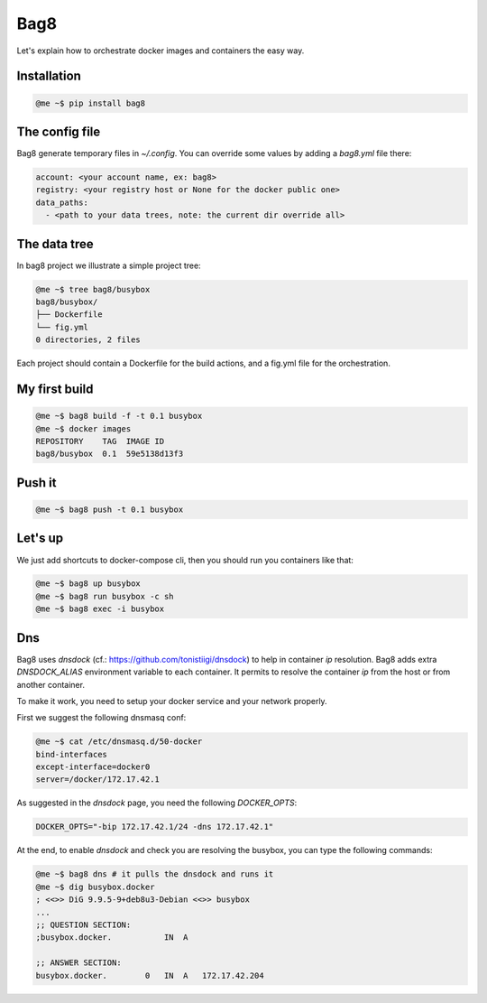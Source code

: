 Bag8
====

Let's explain how to orchestrate docker images and containers the easy way.

Installation
------------

.. code:: console

    @me ~$ pip install bag8

The config file
---------------

Bag8 generate temporary files in `~/.config`. You can override some values
by adding a `bag8.yml` file there:

.. code:: yaml

    account: <your account name, ex: bag8>
    registry: <your registry host or None for the docker public one>
    data_paths:
      - <path to your data trees, note: the current dir override all>

The data tree
-------------

In bag8 project we illustrate a simple project tree:

.. code:: console

    @me ~$ tree bag8/busybox
    bag8/busybox/
    ├── Dockerfile
    └── fig.yml
    0 directories, 2 files

Each project should contain a Dockerfile for the build actions, and a fig.yml
file for the orchestration.

My first build
--------------

.. code:: console

    @me ~$ bag8 build -f -t 0.1 busybox
    @me ~$ docker images
    REPOSITORY    TAG  IMAGE ID
    bag8/busybox  0.1  59e5138d13f3

Push it
-------

.. code:: console

    @me ~$ bag8 push -t 0.1 busybox

Let's up
--------

We just add shortcuts to docker-compose cli, then you should run you containers
like that:

.. code:: console

    @me ~$ bag8 up busybox
    @me ~$ bag8 run busybox -c sh
    @me ~$ bag8 exec -i busybox

Dns
---

Bag8 uses `dnsdock` (cf.: https://github.com/tonistiigi/dnsdock) to help in
container `ip` resolution. Bag8 adds extra `DNSDOCK_ALIAS` environment variable
to each container. It permits to resolve the container `ip` from the host or
from another container.

To make it work, you need to setup your docker service and your network
properly.

First we suggest the following dnsmasq conf:

.. code:: console

    @me ~$ cat /etc/dnsmasq.d/50-docker
    bind-interfaces
    except-interface=docker0
    server=/docker/172.17.42.1

As suggested in the `dnsdock` page, you need the following `DOCKER_OPTS`:

.. code::

    DOCKER_OPTS="-bip 172.17.42.1/24 -dns 172.17.42.1"

At the end, to enable `dnsdock` and check you are resolving the busybox, you
can type the following commands:

.. code:: console

    @me ~$ bag8 dns # it pulls the dnsdock and runs it
    @me ~$ dig busybox.docker
    ; <<>> DiG 9.9.5-9+deb8u3-Debian <<>> busybox
    ...
    ;; QUESTION SECTION:
    ;busybox.docker.           IN  A

    ;; ANSWER SECTION:
    busybox.docker.        0   IN  A   172.17.42.204


